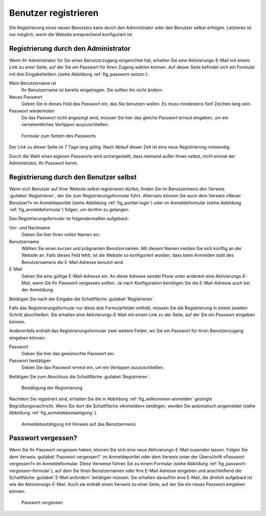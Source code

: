 .. _sec_benutz-registr:

=======================
 Benutzer registrieren
=======================

Die Registrierung eines neuen Benutzers kann durch den Administrator oder den
Benutzer selbst erfolgen. Letzteres ist nur möglich, wenn die Website
entsprechend konfiguriert ist.

.. _sec_registr-durch-den:

Registrierung durch den Administrator
=====================================

Wenn Ihr Administrator für Sie einen Benutzerzugang eingerichtet hat,
erhalten Sie eine Aktivierungs-E-Mail mit einem Link zu einer Seite,
auf der Sie ein Passwort für Ihren Zugang wählen können. Auf dieser
Seite befindet sich ein Formular mit drei Eingabefeldern (siehe
Abbildung :ref:`fig_passwort-setzen`):

Mein Benutzername ist
  Ihr Benutzername ist bereits eingetragen. Sie
  sollten ihn nicht ändern.

Neues Passwort
  Geben Sie in dieses Feld das Passwort ein, das Sie
  benutzen wollen. Es muss mindestens fünf Zeichen lang sein.

Passwort wiederholen
  Da das Passwort nicht angezeigt wird, müssen Sie
  hier das gleiche Passwort erneut eingeben, um ein versehentliches Vertippen
  auszuschließen.

.. _fig_passwort-setzen:

.. figure::
   ../images/passwort-setzen.*
   :width: 80%
   :alt: Das Formular zum Setzen eines neuen Passwortes

   Formular zum Setzen des Passworts

Der Link zu dieser Seite ist 7 Tage lang gültig. Nach Ablauf dieser Zeit ist
eine neue Registrierung notwendig.

Durch die Wahl eines eigenen Passworts wird sichergestellt, dass
niemand außer Ihnen selbst, nicht einmal der Administrator, Ihr
Passwort kennt.

.. _sec_registr-durch-den-1:

Registrierung durch den Benutzer selbst
=======================================

Wenn sich Benutzer auf Ihrer Website selbst registrieren dürfen,
finden Sie im Benutzermenü den Verweis :guilabel:`Registrieren`, der
Sie zum Registrierungsformular führt. Alternativ können Sie auch dem
Verweis »Neuer Benutzer?« im Anmeldeportlet (siehe Abbildung
:ref:`fig_portlet-login`) oder im Anmeldeformular (siehe Abbildung
:ref:`fig_anmeldeformular`) folgen, um dorthin zu gelangen.

Das Registrierungsformular ist folgendermaßen aufgebaut:

Vor- und Nachname
  Geben Sie hier Ihren vollen Namen ein.

Benutzername
  Wählen Sie einen kurzen und prägnanten Benutzernamen. Mit
  diesem Namen melden Sie sich künftig an der Website an. Falls dieses
  Feld fehlt, ist die Website so konfiguriert worden, dass beim
  Anmelden statt des Benutzernamens die E-Mail-Adresse benutzt wird. 

E-Mail
  Geben Sie eine gültige E-Mail-Adresse ein. An diese Adresse
  sendet Plone unter anderem eine Aktivierungs-E-Mail, wenn Sie Ihr Passwort
  vergessen sollten. Je nach Konfiguration benötigen Sie die
  E-Mail-Adresse auch bei der Anmeldung.

Betätigen Sie nach der Eingabe die Schaltfläche :guilabel:`Registrieren`.

Falls das Registrierungsformular nur diese drei Formularfelder
enthält, müssen Sie die Registrierung in einem zweiten Schritt
abschließen. Sie erhalten eine Aktivierungs-E-Mail mit einem Link zu
der Seite, auf der Sie ein Passwort eingeben können.

Anderenfalls enthält das Registrierungsformular zwei weitere Felder, wo Sie
ein Passwort für Ihren Benutzerzugang eingeben können:

Passwort
  Geben Sie hier das gewünschte Passwort ein.

Passwort bestätigen
  Geben Sie das Passwort erneut ein, um ein Vertippen
  auszuschließen.

Betätigen Sie zum Abschluss die Schaltfläche :guilabel:`Registrieren`. 

.. _fig_willkommen-anmelden:

.. figure:: ../images/willkommen-anmelden.*

   Bestätigung der Registrierung

Nachdem Sie registriert sind, erhalten Sie die in Abbildung
:ref:`fig_willkommen-anmelden` gezeigte Begrüßungsnachricht. Wenn Sie
dort die Schaltfläche »Anmelden« betätigen, werden Sie automatisch
angemeldet (siehe Abbildung :ref:`fig_anmeldebestaetigung`:).

.. todo:: Übersetzung geändert, neuen Screenshots einfügen

.. _fig_anmeldebstaetigung:

.. figure::
   ../images/anmeldebestaetigung.*
   :width: 80%
   :alt: Anmeldebestätigung mit Hinweis auf das Benutzermenü

   Anmeldebestätigung mit Hinweis auf das Benutzermenü

.. _sec_passwort-vergessen:

Passwort vergessen?
===================

Wenn Sie Ihr Passwort vergessen haben, können Sie sich eine neue
Aktivierungs-E-Mail zusenden lassen. Folgen Sie dem Verweis
:guilabel:`Passwort vergessen?` im Anmeldeportlet oder dem Verweis
unter der Überschrift »Passwort vergessen?« im Anmeldeformular. Diese
Verweise führen Sie zu einem Formular (siehe Abbildung
:ref:`fig_passwort-vergessen-formular`), auf dem Sie Ihren
Benutzernamen oder Ihre E-Mail-Adresse eingeben und anschließend die
Schaltfläche :guilabel:`E-Mail anfordern` betätigen müssen. Sie erhalten
daraufhin eine E-Mail, die ähnlich aufgebaut ist wie die
Aktivierungs-E-Mail. Auch sie enthält einen Verweis zu einer Seite,
auf der Sie ein neues Passwort eingeben können.

.. _fig_passwort-vergessen-formular:

.. figure:: ../images/passwort-vergessen-formular.*
   :width: 80%
   :alt: Formular zur Eingabe des Benutzernamens

   Passwort vergessen
